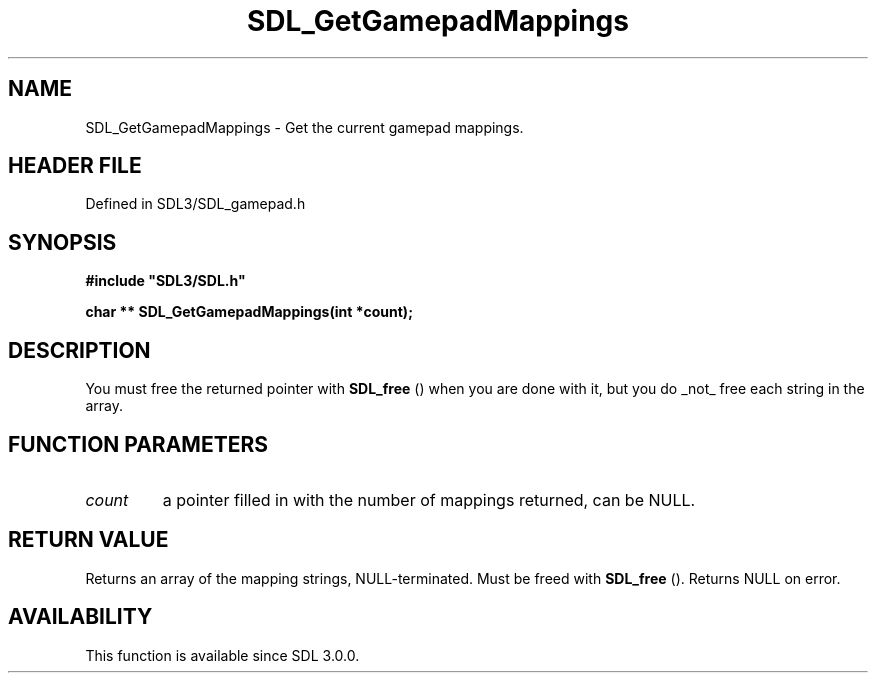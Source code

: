 .\" This manpage content is licensed under Creative Commons
.\"  Attribution 4.0 International (CC BY 4.0)
.\"   https://creativecommons.org/licenses/by/4.0/
.\" This manpage was generated from SDL's wiki page for SDL_GetGamepadMappings:
.\"   https://wiki.libsdl.org/SDL_GetGamepadMappings
.\" Generated with SDL/build-scripts/wikiheaders.pl
.\"  revision SDL-3.1.2-no-vcs
.\" Please report issues in this manpage's content at:
.\"   https://github.com/libsdl-org/sdlwiki/issues/new
.\" Please report issues in the generation of this manpage from the wiki at:
.\"   https://github.com/libsdl-org/SDL/issues/new?title=Misgenerated%20manpage%20for%20SDL_GetGamepadMappings
.\" SDL can be found at https://libsdl.org/
.de URL
\$2 \(laURL: \$1 \(ra\$3
..
.if \n[.g] .mso www.tmac
.TH SDL_GetGamepadMappings 3 "SDL 3.1.2" "Simple Directmedia Layer" "SDL3 FUNCTIONS"
.SH NAME
SDL_GetGamepadMappings \- Get the current gamepad mappings\[char46]
.SH HEADER FILE
Defined in SDL3/SDL_gamepad\[char46]h

.SH SYNOPSIS
.nf
.B #include \(dqSDL3/SDL.h\(dq
.PP
.BI "char ** SDL_GetGamepadMappings(int *count);
.fi
.SH DESCRIPTION
You must free the returned pointer with 
.BR SDL_free
() when you are
done with it, but you do _not_ free each string in the array\[char46]

.SH FUNCTION PARAMETERS
.TP
.I count
a pointer filled in with the number of mappings returned, can be NULL\[char46]
.SH RETURN VALUE
Returns an array of the mapping strings, NULL-terminated\[char46] Must be freed
with 
.BR SDL_free
()\[char46] Returns NULL on error\[char46]

.SH AVAILABILITY
This function is available since SDL 3\[char46]0\[char46]0\[char46]

